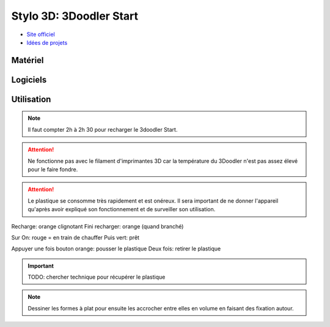 Stylo 3D: 3Doodler Start
========================

- `Site officiel <https://learn.the3doodler.com/getting-started/start/>`_ 
- `Idées de projets <https://learn.the3doodler.com/resources/>`_ 

Matériel
--------

.. image:: 3doodler.jpg

Logiciels
---------

Utilisation
-----------

.. note:: Il faut compter 2h à 2h 30 pour recharger le 3doodler Start.

.. attention:: Ne fonctionne pas avec le filament d'imprimantes 3D car la température du 3Doodler n'est pas assez élevé pour le faire fondre.

.. attention:: Le plastique se consomme très rapidement et est onéreux. Il sera important de ne donner l'appareil qu'après avoir expliqué son fonctionnement et de surveiller son utilisation.

Recharge: orange clignotant
Fini recharger: orange (quand branché)

Sur On: rouge = en train de chauffer
Puis vert: prêt

Appuyer une fois bouton orange: pousser le plastique
Deux fois: retirer le plastique

.. important:: TODO: chercher technique pour récupérer le plastique

.. note:: Dessiner les formes à plat pour ensuite les accrocher entre elles en volume en faisant des fixation autour.

.. image:: pousser_filament.png

.. image:: extrusion.png

.. image:: pret.png